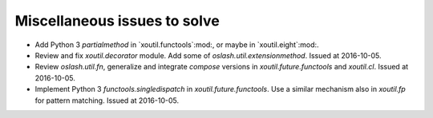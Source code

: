 Miscellaneous issues to solve
~~~~~~~~~~~~~~~~~~~~~~~~~~~~~

- Add Python 3 `partialmethod` in `xoutil.functools`:mod:, or maybe in
  `xoutil.eight`:mod:.

- Review and fix `xoutil.decorator` module.  Add some of
  `oslash.util.extensionmethod`.  Issued at 2016-10-05.

- Review `oslash.util.fn`, generalize and integrate `compose` versions in
  `xoutil.future.functools` and `xoutil.cl`.  Issued at 2016-10-05.

- Implement Python 3 `functools.singledispatch` in `xoutil.future.functools`.
  Use a similar mechanism also in `xoutil.fp` for pattern matching.  Issued at
  2016-10-05.
